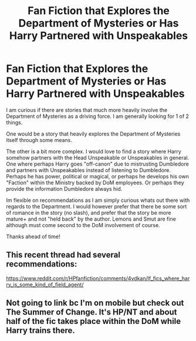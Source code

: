 #+TITLE: Fan Fiction that Explores the Department of Mysteries or Has Harry Partnered with Unspeakables

* Fan Fiction that Explores the Department of Mysteries or Has Harry Partnered with Unspeakables
:PROPERTIES:
:Author: Noexit007
:Score: 4
:DateUnix: 1469977561.0
:DateShort: 2016-Jul-31
:FlairText: Request
:END:
I am curious if there are stories that much more heavily involve the Department of Mysteries as a driving force. I am generally looking for 1 of 2 things.

One would be a story that heavily explores the Department of Mysteries itself through some means.

The other is a bit more complex. I would love to find a story where Harry somehow partners with the Head Unspeakable or Unspeakables in general. One where perhaps Harry goes "off-canon" due to mistrusting Dumbledore and partners with Unspeakables instead of listening to Dumbledore. Perhaps he has power, political or magical, or perhaps he develops his own "Faction" within the Ministry backed by DoM employees. Or perhaps they provide the information Dumbledore always hid.

Im flexible on recommendations as I am simply curious whats out there with regards to the Department. I would however prefer that there be some sort of romance in the story (no slash), and prefer that the story be more mature+ and not "held back" by the author. Lemons and Smut are fine although must come second to the DoM involvement of course.

Thanks ahead of time!


** This recent thread had several recommendations:

[[https://www.reddit.com/r/HPfanfiction/comments/4vdkan/lf_fics_where_harry_is_some_kind_of_field_agent/]]
:PROPERTIES:
:Author: deirox
:Score: 1
:DateUnix: 1469981328.0
:DateShort: 2016-Jul-31
:END:


** Not going to link bc I'm on mobile but check out The Summer of Change. It's HP/NT and about half of the fic takes place within the DoM while Harry trains there.
:PROPERTIES:
:Author: TheOneNate
:Score: 1
:DateUnix: 1469990100.0
:DateShort: 2016-Jul-31
:END:

